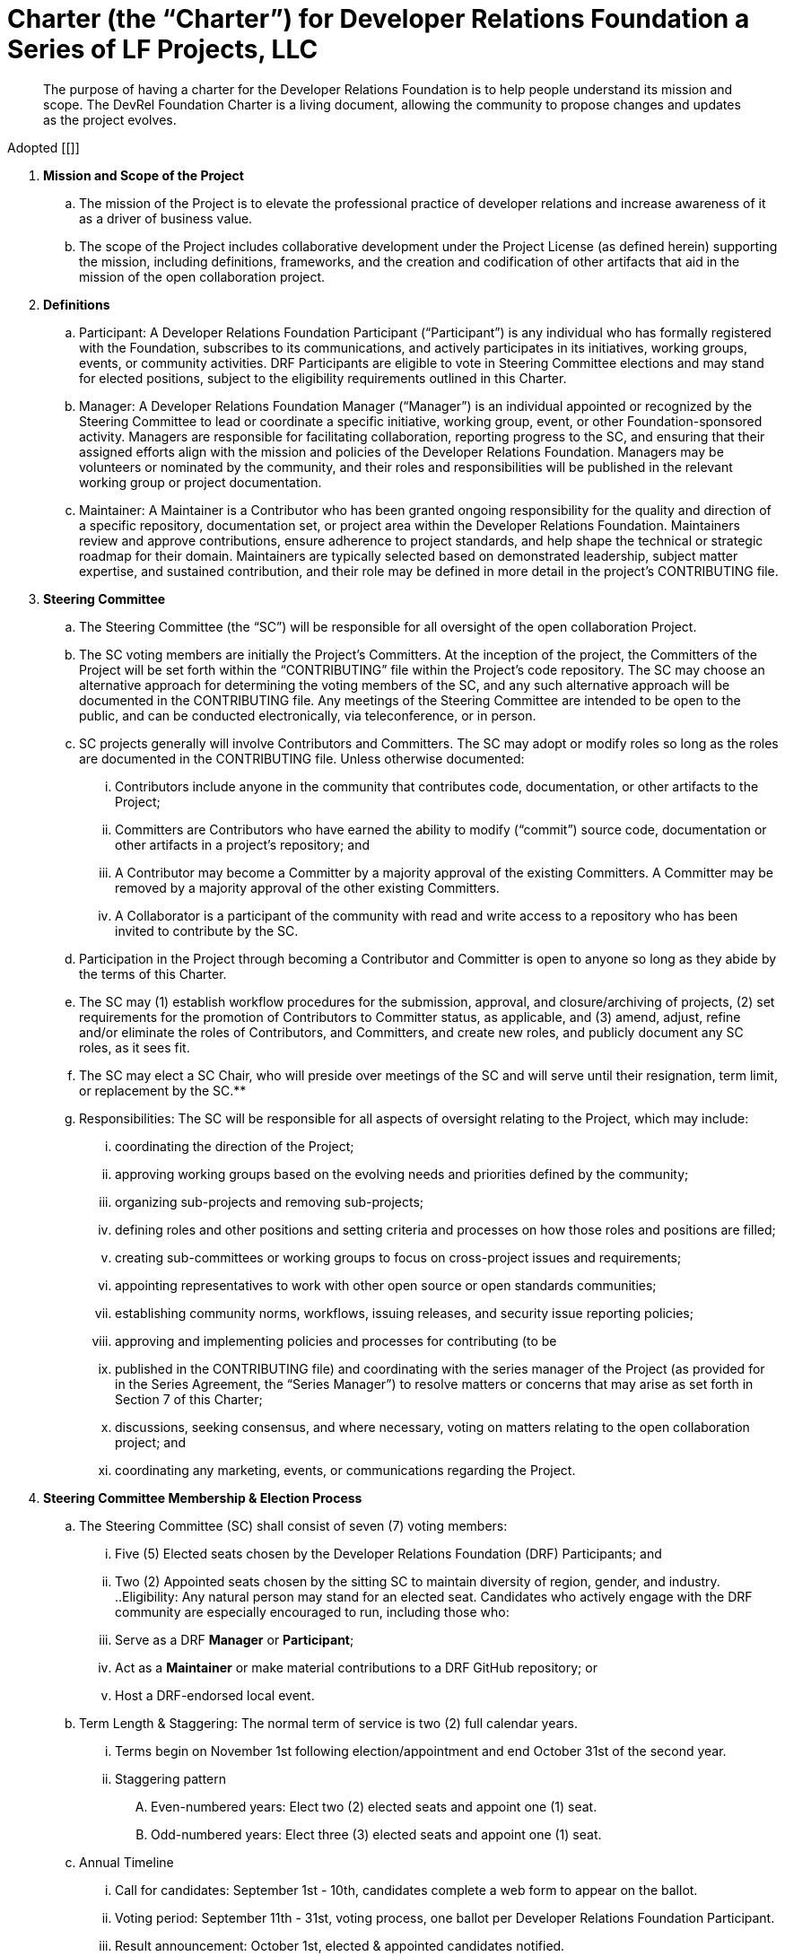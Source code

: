 = Charter (the “Charter”) for Developer Relations Foundation a Series of LF Projects, LLC

> The purpose of having a charter for the Developer Relations Foundation is to help people understand its mission and scope. The DevRel Foundation Charter is a living document, allowing the community to propose changes and updates as the project evolves.

Adopted [[]]

:toc:

. **Mission and Scope of the Project** 
.. The mission of the Project is to elevate the professional practice of developer relations and increase awareness of it as a driver of business value. 
.. The scope of the Project includes collaborative development under the Project License (as defined herein) supporting the mission, including definitions, frameworks, and the creation and codification of other artifacts that aid in the mission of the open collaboration project. 
. **Definitions**
.. Participant: A Developer Relations Foundation Participant (“Participant”) is any individual who has formally registered with the Foundation, subscribes to its communications, and actively participates in its initiatives, working groups, events, or community activities. DRF Participants are eligible to vote in Steering Committee elections and may stand for elected positions, subject to the eligibility requirements outlined in this Charter.
.. Manager: A Developer Relations Foundation Manager (“Manager”) is an individual appointed or recognized by the Steering Committee to lead or coordinate a specific initiative, working group, event, or other Foundation-sponsored activity. Managers are responsible for facilitating collaboration, reporting progress to the SC, and ensuring that their assigned efforts align with the mission and policies of the Developer Relations Foundation. Managers may be volunteers or nominated by the community, and their roles and responsibilities will be published in the relevant working group or project documentation. 
.. Maintainer: A Maintainer is a Contributor who has been granted ongoing responsibility for the quality and direction of a specific repository, documentation set, or project area within the Developer Relations Foundation. Maintainers review and approve contributions, ensure adherence to project standards, and help shape the technical or strategic roadmap for their domain. Maintainers are typically selected based on demonstrated leadership, subject matter expertise, and sustained contribution, and their role may be defined in more detail in the project’s CONTRIBUTING file.
. **Steering Committee** 
.. The Steering Committee (the “SC”) will be responsible for all oversight of the open collaboration Project.  
.. The SC voting members are initially the Project’s Committers. At the inception of the project, the Committers of the Project will be set forth within the “CONTRIBUTING” file within the Project’s code repository. The SC may choose an alternative approach for determining the voting members of the SC, and any such alternative approach will be documented in the CONTRIBUTING file.  Any meetings of the Steering Committee are intended to be open to the public, and can be conducted electronically, via teleconference, or in person.  
.. SC projects generally will involve Contributors and Committers. The SC may adopt or modify roles so long as the roles are documented in the CONTRIBUTING file. Unless otherwise documented:  
... Contributors include anyone in the community that contributes code, documentation, or other artifacts to the Project;  
... Committers are Contributors who have earned the ability to modify (“commit”) source code, documentation or other artifacts in a project’s repository; and
... A Contributor may become a Committer by a majority approval of the existing Committers. A Committer may be removed by a majority approval of the other existing Committers.
... A Collaborator is a participant of the community with read and write access to a repository who has been invited to contribute by the SC. 
.. Participation in the Project through becoming a Contributor and Committer is open to anyone so long as they abide by the terms of this Charter.  
.. The SC may (1) establish workflow procedures for the submission, approval, and closure/archiving of projects, (2) set requirements for the promotion of Contributors to Committer status, as applicable, and (3) amend, adjust, refine and/or eliminate the roles of Contributors, and Committers, and create new roles, and publicly document any SC roles,  as it sees fit. 
.. The SC may elect a SC Chair, who will preside over meetings of the SC and will serve until their resignation, term limit,  or replacement by the SC.**   
.. Responsibilities: The SC will be responsible for all aspects of oversight relating to the Project, which may include: 
... coordinating the direction of the Project; 
... approving working groups based on the evolving needs and priorities defined by the community;
... organizing sub-projects and removing sub-projects; 
... defining roles and other positions and setting criteria and processes on how those roles and positions are filled; 
... creating sub-committees or working groups to focus on cross-project issues and requirements; 
... appointing representatives to work with other open source or open standards communities; 
... establishing community norms, workflows, issuing releases, and security issue reporting policies;  
... approving and implementing policies and processes for contributing (to be 
... published in the CONTRIBUTING file) and coordinating with the series manager of the Project (as provided for in the Series Agreement, the “Series Manager”) to resolve matters or concerns that may arise as set forth in Section 7 of this Charter; 
... discussions, seeking consensus, and where necessary, voting on matters relating to the open collaboration project; and 
... coordinating any marketing, events, or communications regarding the Project. 
. **Steering Committee Membership & Election Process** 
.. The Steering Committee (SC) shall consist of seven (7) voting members:
... Five (5) Elected seats chosen by the Developer Relations Foundation (DRF) Participants; and
... Two (2) Appointed seats chosen by the sitting SC to maintain diversity of region, gender, and industry.
..Eligibility: Any natural person may stand for an elected seat.  Candidates who actively engage with the DRF community are especially encouraged to run, including those who:
... Serve as a DRF *Manager* or *Participant*;
... Act as a *Maintainer* or make material contributions to a DRF GitHub repository; or
... Host a DRF-endorsed local event.
.. Term Length & Staggering: The normal term of service is two (2) full calendar years. 
... Terms begin on November 1st following election/appointment and end October 31st of the second year.
... Staggering pattern
.... Even-numbered years: Elect two (2) elected seats and appoint one (1) seat.
.... Odd-numbered years: Elect three (3) elected seats and appoint one (1) seat.
.. Annual Timeline
... Call for candidates: September 1st - 10th, candidates complete a web form to appear on the ballot. 
... Voting period: September 11th - 31st, voting process, one ballot per Developer Relations Foundation Participant.
... Result announcement: October 1st, elected & appointed candidates notified.
... On-boarding: October, shadow meetings, access provisioning.
... Term start: November 1st, new SC members seated.
.. Appointment Process
... The sitting SC selects appointed members during August, using a simple-majority vote, from the same candidate pool or other qualified community members.
.. Mid-term Vacancies
... > 6 months left: the SC may appoint a replacement to finish the term.
... ≤ 6 months left: seat remains vacant until the next regular election/appointment.
. **Voting** 
.. Except for SC elections (described above), routine SC or Working Group decisions requiring a ballot shall use one-person/one-vote, with passage requiring a simple 50% majority of all voting members.
.. Elections for Steering Committee seats will use a ranked-choice voting method. The committee may switch to a different ranked-choice voting system or service in the future if at least five current members agree to the change.
.. Approval of an item within a Working Group will move the item to the SC for final vote. 
.. In the event a vote cannot be resolved by a Working Group, any voting participant of the Working Group may refer the matter to the SC for assistance in reaching a resolution.  In the event a vote cannot be resolved by the SC, any voting member of the SC may refer the matter to the Series Manager for assistance in reaching a resolution. 
. **Compliance with Policies**  
.. This Charter is subject to the Series Agreement for the Project and the Operating Agreement of LF Projects. Contributors will comply with the policies of LF Projects as may be adopted and amended by LF Projects, including, without limitation the policies listed at https://lfprojects.org/policies.   
.. The SC may adopt a code of conduct (“CoC”) for the Project, which is subject to approval by the Series Manager.  In the event that a Project-specific CoC has not been approved, the LF Projects Code of Conduct listed at https://lfprojects.org/policies will apply for all Collaborators in the Project. 
.. When amending or adopting any policy applicable to the Project, LF Projects will publish such policy, as to be amended or adopted, on its web site at least 30 days prior to such policy taking effect; provided, however, that in the case of any amendment of the Trademark Policy or Terms of Use of LF Projects, any such amendment is effective upon publication on LF Project’s web site. 
.. All Collaborators must allow open participation from any individual or organization meeting the requirements for contributing under this Charter and any policies adopted for all Collaborators by the SC, regardless of competitive interests. Put another way, the Project community must not seek to exclude any participant based on any criteria, requirement, or reason other than those that are reasonable and applied on a non-discriminatory basis to all Collaborators in the Project community. 
.. The Project will operate in a transparent, open, collaborative, and ethical manner at all times. The output of all Project discussions, proposals, timelines, decisions, and status should be made open and easily visible to all. Any potential violations of this requirement should be reported immediately to the Series Manager. 
. **Community Assets** 
.. LF Projects will hold title to all trade or service marks used by the Project (“Project Trademarks”), whether based on common law or registered rights.  Project Trademarks will be transferred and assigned to LF Projects to hold on behalf of the Project. Any use of any Project Trademarks by Collaborators in the Project will be in accordance with the license from LF Projects and inure to the benefit of LF Projects.   
.. The Project will, as permitted and in accordance with such license from LF Projects, develop and own all Project GitHub and social media accounts, and domain name registrations created by the Project community. 
.. Under no circumstances will LF Projects be expected or required to undertake any action on behalf of the Project that is inconsistent with the tax-exempt status or purpose, as applicable, of the Joint Development Foundation or LF Projects, LLC. 
. **General Rules and Operations.**  
.. The Project will: 
... engage in the work of the Project in a professional manner consistent with maintaining a cohesive community, while also maintaining the goodwill and esteem of LF Projects, Joint Development Foundation and other partner organizations in the open source community; and 
... respect the rights of all trademark owners, including any branding and trademark usage guidelines. 
. **Intellectual Property Policy** 
.. Collaborators acknowledge that the copyright in all new contributions will be retained by the copyright holder as independent works of authorship and that no contributor or copyright holder will be required to assign copyrights to the Project.  
.. Except as described in Section 7.c., all contributions to the Project are subject to the following:  
... Documentation will be received and made available by the Project under the Creative Commons Attribution 4.0 International License (available at http://creativecommons.org/licenses/by/4.0/) 
... Any code contributed will be contributed and made available under a license approved as open by the Open Source Initiative. 
... The Project may seek to integrate and contribute back to other open source projects (“Upstream Projects”). In such cases, the Project will conform to all license requirements of the Upstream Projects, including dependencies, leveraged by the Project.  Upstream Project code contributions not stored within the Project’s main code repository will comply with the contribution process and license terms for the applicable Upstream Project. 
.. The SC may approve the use of an alternative license or licenses for inbound or outbound contributions on an exception basis. To request an exception, please describe the contribution, the alternative open source license(s), and the justification for using an alternative open source license for the Project. License exceptions must be approved by a two-thirds vote of the entire SC.  
.. Contributed files should contain license information, such as SPDX short form identifiers, indicating the open source license or licenses pertaining to the file. 
. **Amendments** 
.. This Charter may be amended by a two-thirds vote of the entire SC and approval by LF Projects. Amendments that alter “Steering Committee Membership & Election Process” additionally require a public comment period of at least 30 days following proposal before the SC vote. 
